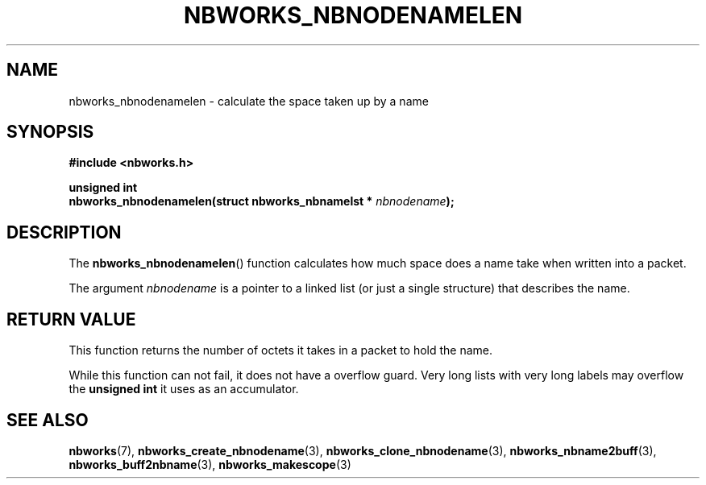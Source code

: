 .TH NBWORKS_NBNODENAMELEN 3  2013-05-01 "" "Nbworks Manual"
.SH NAME
nbworks_nbnodenamelen \- calculate the space taken up by a name
.SH SYNOPSIS
.nf
.B #include <nbworks.h>
.sp
.BI "unsigned int"
.br
.BI "  nbworks_nbnodenamelen(struct nbworks_nbnamelst * " nbnodename ");"
.fi
.SH DESCRIPTION
The \fBnbworks_nbnodenamelen\fP() function calculates how much space
does a name take when written into a packet.
.PP
The argument \fInbnodename\fP is a pointer to a linked list (or just a
single structure) that describes the name.
.SH "RETURN VALUE"
This function returns the number of octets it takes in a packet to
hold the name.
.PP
While this function can not fail, it does not have a overflow
guard. Very long lists with very long labels may overflow the
\fBunsigned int\fP it uses as an accumulator.
.SH "SEE ALSO"
.BR nbworks (7),
.BR nbworks_create_nbnodename (3),
.BR nbworks_clone_nbnodename (3),
.BR nbworks_nbname2buff (3),
.BR nbworks_buff2nbname (3),
.BR nbworks_makescope (3)
